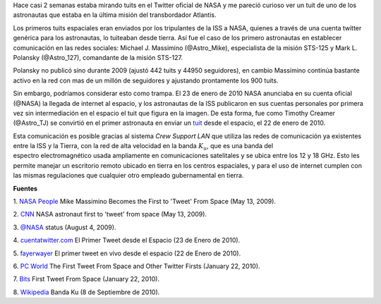 .. title: Tweets extraterrestres
.. slug: tweets-extraterrestres
.. date: 2011-07-26 23:46:00
.. updated: 2020-09-22 20:54:00
.. tags: nasa, twitter, iss, exploración espacial, internet
.. description:
.. category: tecnología
.. type: text
.. author: Edward Villegas-Pulgarin

Hace casi 2 semanas estaba mirando tuits en el Twitter oficial de NASA
y me pareció curioso ver un tuit de uno de los astronautas que estaba
en la última misión del transbordador Atlantis.

Los primeros tuits espaciales eran enviados por los tripulantes de la
ISS a NASA, quienes a través de una cuenta twitter genérica para los
astronautas, lo tuiteaban desde tierra. Así fue el caso de los primero
astronautas en establecer comunicación en las redes sociales: Michael J.
Massimino (@Astro\_Mike), especialista de la misión STS-125 y Mark L.
Polansky (@Astro\_127), comandante de la misión STS-127.

.. TEASER_END

Polansky no publicó sino durante 2009 (ajustó 442 tuits y 44950
seguidores), en cambio Massimino continúa bastante activo en la red con
mas de un millón de seguidores y ajustando prontamente los 900 tuits.

.. thumbnail:: /images/tweets-extraterrestres/primer-tuit-extraterrestre.jpg
   :width: 320px
   :height: 208px
   :align: center
   :alt: Primer tuit desde el espacio, por Timothy Creamer.

   Primer tuit desde el espacio, por Timothy Creamer.

Sin embargo, podríamos considerar esto como trampa. El 23 de enero de
2010 NASA anunciaba en su cuenta oficial (@NASA) la llegada de internet
al espacio, y los astronautas de la ISS publicaron en sus cuentas
personales por primera vez sin intermediación en el espacio el tuit que
figura en la imagen. De esta forma, fue como Timothy Creamer
(@Astro\_TJ) se convirtió en el primer astronauta en enviar un `tuit <https://twitter.com/Astro_TJ/status/8062317551>`_
desde el espacio, el 22 de enero de 2010.

Esta comunicación es posible gracias al sistema *Crew Support LAN* que
utiliza las redes de comunicación ya existentes entre la ISS y la
Tierra, con la red de alta velocidad en la banda :math:`K_u`, que es una
banda del espectro electromagnético usada ampliamente en comunicaciones
satelitales y se ubica entre los 12 y 18 GHz. Esto les permite manejar
un escritorio remoto ubicado en tierra en los centros espaciales, y para
el uso de internet cumplen con las mismas regulaciones que cualquier
otro empleado gubernamental en tierra.


**Fuentes**

1. `NASA
People <http://www.nasa.gov/topics/people/features/massimino_tweet.html>`__ Mike
Massimino Becomes the First to 'Tweet' From Space (May 13, 2009).

2.
`CNN <http://articles.cnn.com/2009-05-13/tech/twitter.space_1_twitter-user-tweet-hubble-space-telescope?_s=PM:TECH>`__ NASA
astronaut first to 'tweet' from space (May 13, 2009).

3. `@NASA <https://twitter.com/#!/NASA/status/3123921726>`__ status
(August 4, 2009).

4.
`cuentatwitter.com <http://cuentatwitter.com/noticias-twitter-el-primer-tweet-desde-el-espacio>`__ El
Primer Tweet desde el Espacio (23 de Enero de 2010).

5. `fayerwayer <http://www.fayerwayer.com/2010/01/astronauta-manda-el-primer-tweet-en-vivo-desde-el-espacio/>`__ El
primer tweet en vivo desde el espacio (22 de Enero de 2010).

6. `PC
World <http://www.pcworld.com/article/187512/the_first_tweet_from_space_and_other_twitter_firsts.html>`__ The
First Tweet From Space and Other Twitter Firsts (January 22, 2010).

7.
`Bits <http://bits.blogs.nytimes.com/2010/01/22/first-tweet-from-space/>`__ First
Tweet From Space (January 22, 2010).

8. `Wikipedia <http://es.wikipedia.org/wiki/Banda_ku>`__ Banda Ku (8 de
Septiembre de 2010).
